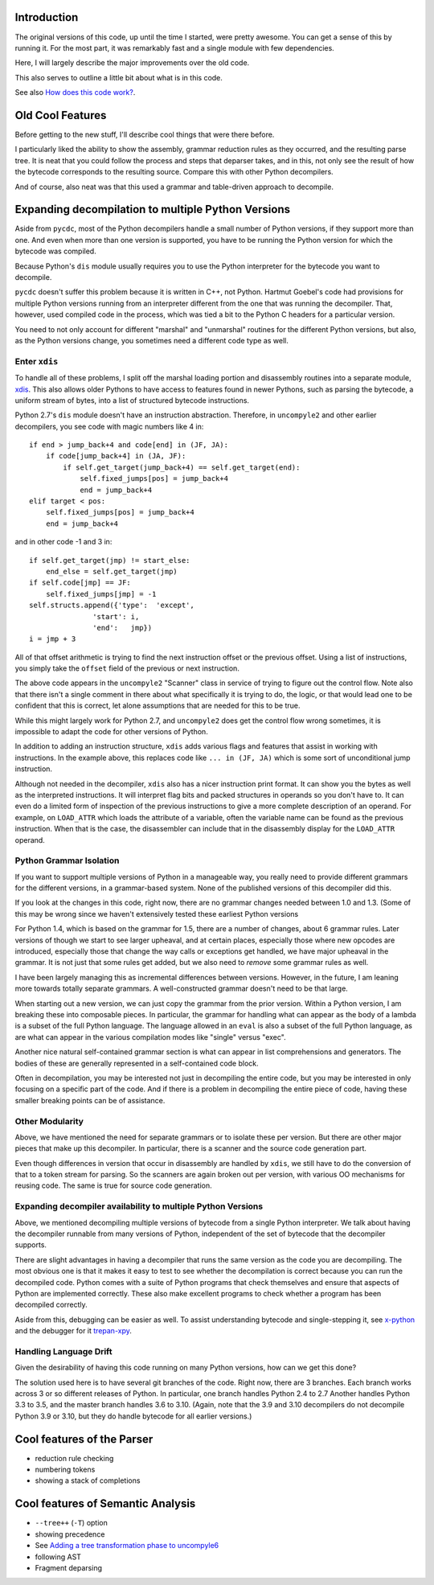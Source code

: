 Introduction
============

The original versions of this code, up until the time I started, were
pretty awesome.  You can get a sense of this by running it.  For the
most part, it was remarkably fast and a single module with few dependencies.

Here, I will largely describe the major improvements over the old code.

This also serves to outline a little bit about what is in this code.

See also `How does this code work? <https://github.com/rocky/python-uncompyle6/wiki/How-does-this-code-work%3F>`_.

Old Cool Features
==================

Before getting to the new stuff, I'll describe cool things that were there before.

I particularly liked the ability to show the assembly, grammar
reduction rules as they occurred, and the resulting parse tree. It is
neat that you could follow the process and steps that deparser takes,
and in this, not only see the result of how the bytecode corresponds to
the resulting source. Compare this with other Python decompilers.

And of course, also neat was that this used a grammar and table-driven
approach to decompile.


Expanding decompilation to multiple Python Versions
==================================================

Aside from ``pycdc``, most of the Python decompilers handle a small
number of Python versions, if they support more than one. And even
when more than one version is supported, you have to be running the
Python version for which the bytecode was compiled.

Because Python's ``dis`` module usually requires you to use the Python interpreter for the bytecode you want to decompile.

``pycdc`` doesn't suffer this problem because it is written in C++,
not Python.  Hartmut Goebel's code had provisions for multiple Python
versions running from an interpreter different from the one that was
running the decompiler. That, however, used compiled code in the process, which was tied a bit to the Python C headers for a particular version.

You need to not only account for different "marshal" and "unmarshal"
routines for the different Python versions, but also, as the Python versions change, you sometimes need a different code type as well.

Enter ``xdis``
--------------

To handle all of these problems, I split off the marshal loading
portion and disassembly routines into a separate module,
`xdis <https://pypi.org/project/xdis/>`_. This also allows older Pythons to have access to features
found in newer Pythons, such as parsing the bytecode, a uniform stream
of bytes, into a list of structured bytecode instructions.

Python 2.7's ``dis`` module doesn't have an instruction abstraction.
Therefore, in ``uncompyle2`` and other earlier decompilers, you see code with magic numbers like 4 in::

    if end > jump_back+4 and code[end] in (JF, JA):
        if code[jump_back+4] in (JA, JF):
            if self.get_target(jump_back+4) == self.get_target(end):
                self.fixed_jumps[pos] = jump_back+4
                end = jump_back+4
    elif target < pos:
        self.fixed_jumps[pos] = jump_back+4
        end = jump_back+4

and in other code -1 and 3 in::

        if self.get_target(jmp) != start_else:
            end_else = self.get_target(jmp)
        if self.code[jmp] == JF:
            self.fixed_jumps[jmp] = -1
        self.structs.append({'type':  'except',
                       'start': i,
                       'end':   jmp})
        i = jmp + 3

All of that offset arithmetic is trying to find the next instruction
offset or the previous offset. Using a list of instructions, you simply
take the ``offset`` field of the previous or next instruction.

The above code appears in the ``uncompyle2`` "Scanner" class in
service of trying to figure out the control flow. Note also that there isn't a single comment in there about what specifically it is trying
to do, the logic, or that would lead one to be confident that this is
correct, let alone assumptions that are needed for this to be true.

While this might largely work for Python 2.7, and ``uncompyle2`` does get the control flow wrong sometimes, it is impossible to adapt the code for
other versions of Python.

In addition to adding an instruction structure, ``xdis`` adds various
flags and features that assist in working with instructions. In the
example above, this replaces code like ``... in (JF, JA)`` which is
some sort of unconditional jump instruction.

Although not needed in the decompiler, ``xdis`` also has a nicer
instruction print format. It can show you the bytes as well as the
interpreted instructions. It will interpret flag bits and packed
structures in operands so you don't have to. It can even do a limited
form of inspection of the previous instructions to give a more complete
description of an operand. For example, on ``LOAD_ATTR`` which loads
the attribute of a variable, often the variable name can be found as
the previous instruction. When that is the case, the disassembler can
include that in the disassembly display for the ``LOAD_ATTR`` operand.


Python Grammar Isolation
------------------------

If you want to support multiple versions of Python in a manageable way,
you really need to provide different grammars for the different
versions, in a grammar-based system. None of the published versions of
this decompiler did this.

If you look at the changes in this code, right now, there are no
grammar changes needed between 1.0 and 1.3. (Some of this may be wrong since we haven't extensively tested these earliest Python versions

For Python 1.4, which is based on the grammar for 1.5, there
are a number of changes, about 6 grammar rules. Later versions of though
we start to see larger upheaval, and at certain places, especially
those where new opcodes are introduced, especially those that change
the way calls or exceptions get handled, we have major upheaval in the
grammar. It is not just that some rules get added, but we also need to
*remove* some grammar rules as well.

I have been largely managing this as incremental differences between versions.
However, in the future, I am leaning more towards totally separate grammars.
A well-constructed grammar doesn't need to be that large.

When starting out a new version, we can just copy the grammar from the
prior version.  Within a Python version, I am breaking these
into composable pieces. In particular, the grammar for handling what
can appear as the body of a lambda is a subset of the full Python
language. The language allowed in an ``eval`` is also a subset of the
full Python language, as are what can appear in the various
compilation modes like "single" versus "exec".

Another nice natural self-contained grammar section is what can appear
in list comprehensions and generators. The bodies of these are
generally represented in a self-contained code block.

Often in decompilation, you may be interested not just in decompiling
the entire code, but you may be interested in only focusing on a specific part of the code. And if there is a problem in decompiling
the entire piece of code, having these smaller breaking points can be
of assistance.

Other Modularity
----------------

Above, we have mentioned the need for separate grammars or to isolate
these per version. But there are other major pieces that make up this
decompiler. In particular, there is a scanner and the source code
generation part.

Even though differences in version that occur in disassembly are
handled by ``xdis``, we still have to do the conversion of that to a token
stream for parsing. So the scanners are again broken out per version, with various OO mechanisms for reusing code. The same is true for
source code generation.


Expanding decompiler availability to multiple Python Versions
--------------------------------------------------------------

Above, we mentioned decompiling multiple versions of bytecode from a
single Python interpreter. We talk about having the decompiler
runnable from many versions of Python, independent of the set of
bytecode that the decompiler supports.


There are slight advantages in having a decompiler that runs the same
version as the code you are decompiling. The most obvious one is that
it makes it easy to test to see whether the decompilation is correct
because you can run the decompiled code. Python comes with a suite of
Python programs that check themselves and ensure that aspects of Python are
implemented correctly. These also make excellent programs to check
whether a program has been decompiled correctly.

Aside from this, debugging can be easier as well. To assist
understanding bytecode and single-stepping it, see `x-python
<https://pypi.org/project/x-python/>`_ and the debugger for it
`trepan-xpy <https://pypi.org/project/trepanxpy/>`_.

Handling Language Drift
-----------------------

Given the desirability of having this code running on many Python 
versions, how can we get this done?

The solution used here is to have several git branches of the
code. Right now, there are 3 branches. Each branch works across
3 or so different releases of Python. In particular, one branch handles
Python 2.4 to 2.7 Another handles Python 3.3 to 3.5, and the master
branch handles 3.6 to 3.10. (Again, note that the 3.9 and 3.10
decompilers do not decompile Python 3.9 or 3.10, but they do handle
bytecode for all earlier versions.)


Cool features of the Parser
===========================

* reduction rule checking
* numbering tokens
* showing a stack of completions

Cool features of Semantic Analysis
===================================

* ``--tree++`` (``-T``) option
* showing precedence
* See `Adding a tree transformation phase to uncompyle6 <https://github.com/rocky/python-uncompyle6/wiki/Adding-a-tree-transformation-phase-to-uncompyle6>`_
* following AST
* Fragment deparsing
